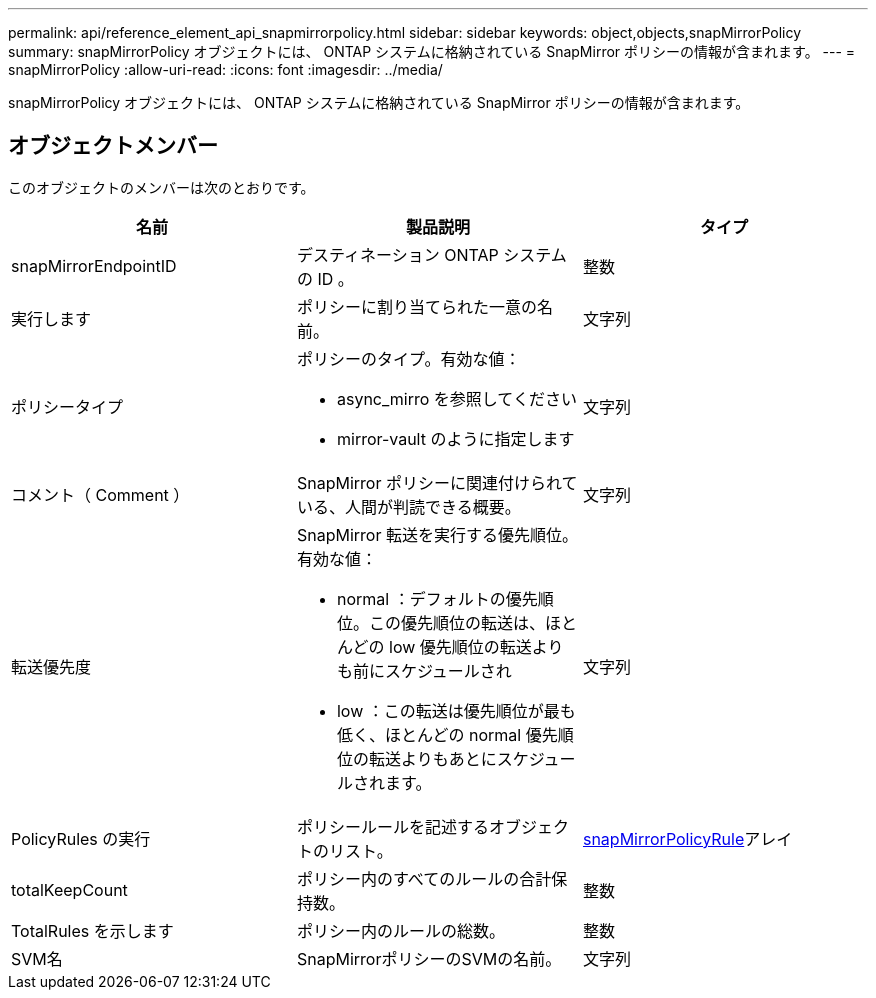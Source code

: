 ---
permalink: api/reference_element_api_snapmirrorpolicy.html 
sidebar: sidebar 
keywords: object,objects,snapMirrorPolicy 
summary: snapMirrorPolicy オブジェクトには、 ONTAP システムに格納されている SnapMirror ポリシーの情報が含まれます。 
---
= snapMirrorPolicy
:allow-uri-read: 
:icons: font
:imagesdir: ../media/


[role="lead"]
snapMirrorPolicy オブジェクトには、 ONTAP システムに格納されている SnapMirror ポリシーの情報が含まれます。



== オブジェクトメンバー

このオブジェクトのメンバーは次のとおりです。

|===
| 名前 | 製品説明 | タイプ 


 a| 
snapMirrorEndpointID
 a| 
デスティネーション ONTAP システムの ID 。
 a| 
整数



 a| 
実行します
 a| 
ポリシーに割り当てられた一意の名前。
 a| 
文字列



 a| 
ポリシータイプ
 a| 
ポリシーのタイプ。有効な値：

* async_mirro を参照してください
* mirror-vault のように指定します

 a| 
文字列



 a| 
コメント（ Comment ）
 a| 
SnapMirror ポリシーに関連付けられている、人間が判読できる概要。
 a| 
文字列



 a| 
転送優先度
 a| 
SnapMirror 転送を実行する優先順位。有効な値：

* normal ：デフォルトの優先順位。この優先順位の転送は、ほとんどの low 優先順位の転送よりも前にスケジュールされ
* low ：この転送は優先順位が最も低く、ほとんどの normal 優先順位の転送よりもあとにスケジュールされます。

 a| 
文字列



 a| 
PolicyRules の実行
 a| 
ポリシールールを記述するオブジェクトのリスト。
 a| 
xref:reference_element_api_snapmirrorpolicyrule.adoc[snapMirrorPolicyRule]アレイ



 a| 
totalKeepCount
 a| 
ポリシー内のすべてのルールの合計保持数。
 a| 
整数



 a| 
TotalRules を示します
 a| 
ポリシー内のルールの総数。
 a| 
整数



 a| 
SVM名
 a| 
SnapMirrorポリシーのSVMの名前。
 a| 
文字列

|===